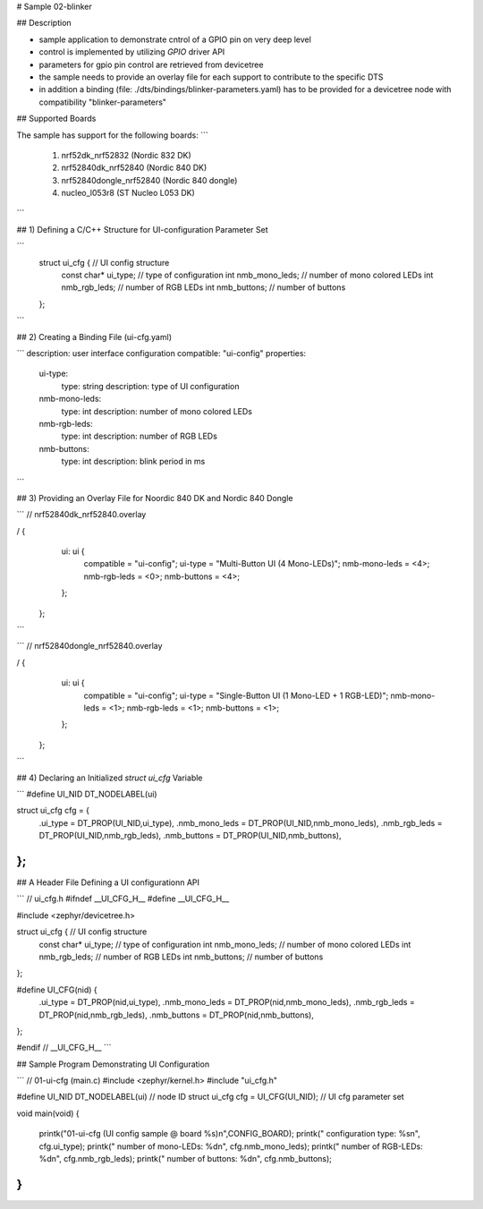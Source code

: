 # Sample 02-blinker

## Description

* sample application to demonstrate cntrol of a GPIO pin on very deep level
* control is implemented by utilizing `GPIO` driver API
* parameters for gpio pin control are retrieved from devicetree
* the sample needs to provide an overlay file for each support to contribute
  to the specific DTS
* in addition a binding (file: ./dts/bindings/blinker-parameters.yaml) has to be
  provided for a devicetree node with compatibility "blinker-parameters"


## Supported Boards

The sample has support for the following boards:
```
     1) nrf52dk_nrf52832         (Nordic 832 DK)
     2) nrf52840dk_nrf52840      (Nordic 840 DK)
     3) nrf52840dongle_nrf52840  (Nordic 840 dongle)
     4) nucleo_l053r8            (ST Nucleo L053 DK)
```

## 1) Defining a C/C++ Structure for UI-configuration Parameter Set

```
   struct ui_cfg {         // UI config structure
     const char* ui_type;  // type of configuration
     int nmb_mono_leds;    // number of mono colored LEDs
     int nmb_rgb_leds;     // number of RGB LEDs
     int nmb_buttons;      // number of buttons
   };
```

## 2) Creating a Binding File (ui-cfg.yaml)

```
description: user interface configuration
compatible: "ui-config"
properties:
   ui-type:
      type: string
      description: type of UI configuration
   nmb-mono-leds:
      type: int
      description: number of mono colored LEDs
   nmb-rgb-leds:
      type: int
      description: number of RGB LEDs
   nmb-buttons:
      type: int
      description: blink period in ms
```

## 3) Providing an Overlay File for Noordic 840 DK and Nordic 840 Dongle

```
// nrf52840dk_nrf52840.overlay

/ {
    ui: ui {
       compatible = "ui-config";
       ui-type = "Multi-Button UI (4 Mono-LEDs)";
       nmb-mono-leds = <4>;
       nmb-rgb-leds = <0>;
       nmb-buttons = <4>;
    };
  };
```

```
// nrf52840dongle_nrf52840.overlay

/ {
    ui: ui {
       compatible = "ui-config";
       ui-type = "Single-Button UI (1 Mono-LED + 1 RGB-LED)";
       nmb-mono-leds = <1>;
       nmb-rgb-leds = <1>;
       nmb-buttons = <1>;
    };
  };
```


## 4) Declaring an Initialized `struct ui_cfg` Variable

```
#define UI_NID DT_NODELABEL(ui)

struct ui_cfg cfg = {
   .ui_type = DT_PROP(UI_NID,ui_type),
   .nmb_mono_leds = DT_PROP(UI_NID,nmb_mono_leds),
   .nmb_rgb_leds = DT_PROP(UI_NID,nmb_rgb_leds),
   .nmb_buttons = DT_PROP(UI_NID,nmb_buttons),
};
```

## A Header File Defining a UI configurationn API

```
// ui_cfg.h
#ifndef __UI_CFG_H__
#define __UI_CFG_H__

#include <zephyr/devicetree.h>

struct ui_cfg {         // UI config structure
  const char* ui_type;  // type of configuration
  int nmb_mono_leds;    // number of mono colored LEDs
  int nmb_rgb_leds;     // number of RGB LEDs
  int nmb_buttons;      // number of buttons
};

#define UI_CFG(nid) {                           \
   .ui_type = DT_PROP(nid,ui_type),             \
   .nmb_mono_leds = DT_PROP(nid,nmb_mono_leds), \
   .nmb_rgb_leds = DT_PROP(nid,nmb_rgb_leds),   \
   .nmb_buttons = DT_PROP(nid,nmb_buttons),     \
};

#endif // __UI_CFG_H__
```

## Sample Program Demonstrating UI Configuration

```
// 01-ui-cfg (main.c)
#include <zephyr/kernel.h>
#include "ui_cfg.h"

#define UI_NID  DT_NODELABEL(ui)     // node ID
struct ui_cfg cfg = UI_CFG(UI_NID);  // UI cfg parameter set

void main(void)
{
  printk("01-ui-cfg (UI config sample @ board %s)\n",CONFIG_BOARD);
  printk("   configuration type: %s\n", cfg.ui_type);
  printk("   number of mono-LEDs: %d\n", cfg.nmb_mono_leds);
  printk("   number of RGB-LEDs: %d\n", cfg.nmb_rgb_leds);
  printk("   number of buttons: %d\n", cfg.nmb_buttons);
}
```
